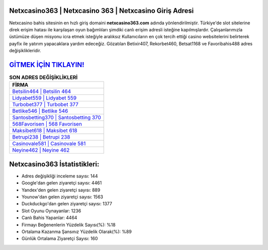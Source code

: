 ﻿Netxcasino363 | Netxcasino 363 | Netxcasino Giriş Adresi
===================================

.. image:: images/netxcasino-giris.jpg
   :width: 600
   
Netxcasino bahis sitesinin en hızlı giriş domaini **netxcasino363.com** adında yönlendirilmiştir. Türkiye'de slot sitelerine direk erişim hatası ile karşılaşan oyun bağımlıları şimdiki canlı erişim adresli isteğine kapılmışlardır. Çalışanlarımızla üstümüze düşen misyonu icra etmek isteğiyle aralıksız Kullanıcıların en çok tercih ettiği casino websitelerini belirterek payfix ile yatırım yapacaklara yardım edeceğiz. Gözatılan Betixir407, Rekorbet460, Betsat1168 ve Favoribahis488 adres değişiklikleridir.

`GİTMEK İÇİN TIKLAYIN! <https://uclck.me/gonow>`_
==============

.. list-table:: **SON ADRES DEĞİŞİKLİKLERİ**
   :widths: 100
   :header-rows: 1

   * - FİRMA
   * - `Betsilin464 | Betsilin 464 <betsilin464-betsilin-464-betsilin-giris-adresi.html>`_
   * - `Lidyabet559 | Lidyabet 559 <lidyabet559-lidyabet-559-lidyabet-giris-adresi.html>`_
   * - `Turbobet377 | Turbobet 377 <turbobet377-turbobet-377-turbobet-giris-adresi.html>`_	 
   * - `Betlike546 | Betlike 546 <betlike546-betlike-546-betlike-giris-adresi.html>`_	 
   * - `Santosbetting370 | Santosbetting 370 <santosbetting370-santosbetting-370-santosbetting-giris-adresi.html>`_ 
   * - `568Favorisen | 568 Favorisen <568favorisen-568-favorisen-favorisen-giris-adresi.html>`_
   * - `Maksibet618 | Maksibet 618 <maksibet618-maksibet-618-maksibet-giris-adresi.html>`_	 
   * - `Betrupi238 | Betrupi 238 <betrupi238-betrupi-238-betrupi-giris-adresi.html>`_
   * - `Casinovale581 | Casinovale 581 <casinovale581-casinovale-581-casinovale-giris-adresi.html>`_
   * - `Neyine462 | Neyine 462 <neyine462-neyine-462-neyine-giris-adresi.html>`_
	 
Netxcasino363 İstatistikleri:
===================================	 
* Adres değişikliği inceleme sayısı: 144
* Google'dan gelen ziyaretçi sayısı: 4461
* Yandex'den gelen ziyaretçi sayısı: 889
* Younow'dan gelen ziyaretçi sayısı: 1563
* Duckduckgo'dan gelen ziyaretçi sayısı: 1377
* Slot Oyunu Oynayanlar: 1236
* Canlı Bahis Yapanlar: 4464
* Firmayı Beğenenlerin Yüzdelik Sayısı(%): %18
* Ortalama Kazanma Şansınız Yüzdelik Olarak(%): %89
* Günlük Ortalama Ziyaretçi Sayısı: 160
